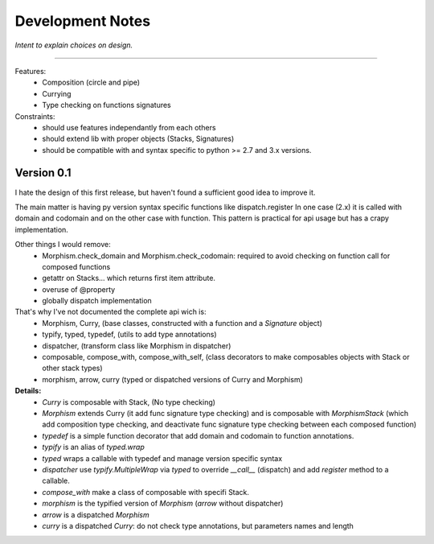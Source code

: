 ******************
Development Notes
******************
*Intent to explain choices on design.*

--------------------------------------------------------------------


Features:
    * Composition (circle and pipe)
    * Currying
    * Type checking on functions signatures

Constraints:
    * should use features independantly from each others
    * should extend lib with proper objects (Stacks, Signatures)
    * should be compatible with and syntax specific to python >= 2.7 and 3.x versions.


===========
Version 0.1
===========

I hate the design of this first release, but haven't found a sufficient good idea to improve it.

The main matter is having py version syntax specific functions like dispatch.register
In one case (2.x) it is called with domain and codomain and on the other case with function.
This pattern is practical for api usage but has a crapy implementation.

Other things I would remove:
 * Morphism.check_domain and Morphism.check_codomain: required to avoid checking on function call for composed functions
 * getattr on Stacks... which returns first item attribute.
 * overuse of @property
 * globally dispatch implementation


That's why I've not documented the complete api wich is:
    * Morphism, Curry, (base classes, constructed with a function and a *Signature* object)
    * typify, typed, typedef, (utils to add type annotations)
    * dispatcher, (transform class like Morphism in dispatcher)
    * composable, compose_with, compose_with_self, (class decorators to make composables objects with Stack or other stack types)
    * morphism, arrow, curry (typed or dispatched versions of Curry and Morphism)

**Details:**
    * *Curry* is composable with Stack, (No type checking)
    * *Morphism* extends Curry (it add func signature type checking) and is composable with *MorphismStack* (which add composition type checking, and deactivate func signature type checking between each composed function)
    * *typedef* is a simple function decorator that add domain and codomain to function annotations.
    * *typify* is an alias of *typed.wrap*
    * *typed* wraps a callable with typedef and manage version specific syntax
    * *dispatcher* use *typify.MultipleWrap* via *typed* to override *__call__* (dispatch) and add *register* method to a callable.
    * *compose_with* make a class of composable with specifi Stack.
    * *morphism* is the typified version of *Morphism* (*arrow* without dispatcher)
    * *arrow* is a dispatched *Morphism*
    * *curry* is a dispatched *Curry*: do not check type annotations, but parameters names and length





